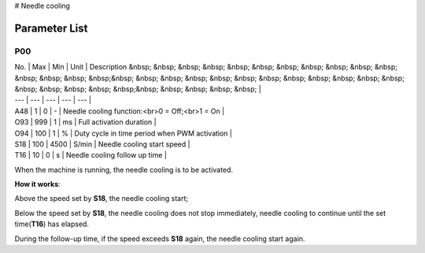 # Needle cooling

Parameter List
==============

P00
---

.. dropdown:: < > Detail 
   :animate: fade-in-slide-down
   
   -Max  maximum
   -Min  minimum
   -Unit  unit
   -Description
     | The description can also start on the next line.
     | value1: text;
     | value2: text.
     
| No. | Max | Min | Unit | Description &nbsp; &nbsp; &nbsp; &nbsp; &nbsp; &nbsp; &nbsp; &nbsp; &nbsp; &nbsp; &nbsp; &nbsp; &nbsp; &nbsp; &nbsp;&nbsp; &nbsp; &nbsp; &nbsp; &nbsp; &nbsp; &nbsp; &nbsp; &nbsp; &nbsp; &nbsp; &nbsp; &nbsp; &nbsp; &nbsp; &nbsp; &nbsp;&nbsp; &nbsp; &nbsp; &nbsp; &nbsp; |
| --- | --- | --- | --- | --- |
| A48 | 1 | 0 | - | Needle cooling function:<br>0 = Off;<br>1 = On |
| O93 | 999 | 1 | ms | Full activation duration |
| O94 | 100 | 1 | % | Duty cycle in time period when PWM activation |
| S18 | 100 | 4500 | S/min | Needle cooling start speed |
| T16 | 10 | 0 | s | Needle cooling follow up time |

When the machine is running, the needle cooling is to be activated.

**How it works**:

Above the speed set by **S18**, the needle cooling start;

Below the speed set by **S18**, the needle cooling does not stop immediately, needle cooling to continue until the set time(**T16**) has elapsed.

During the follow-up time, if the speed exceeds **S18** again, the needle cooling start again.
